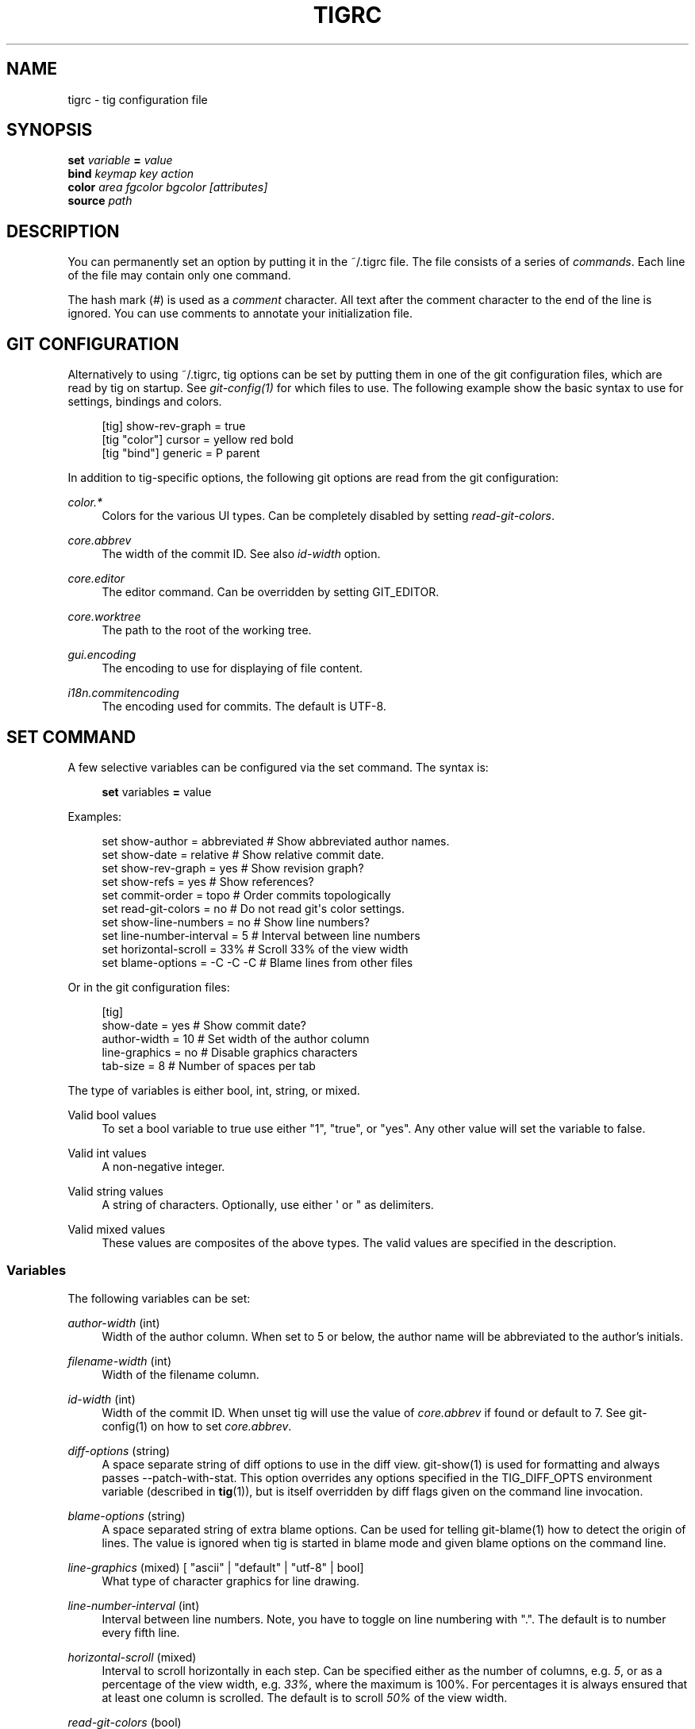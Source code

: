'\" t
.\"     Title: tigrc
.\"    Author: [FIXME: author] [see http://docbook.sf.net/el/author]
.\" Generator: DocBook XSL Stylesheets v1.75.2 <http://docbook.sf.net/>
.\"      Date: 08/10/2013
.\"    Manual: Tig Manual
.\"    Source: Tig 1.2
.\"  Language: English
.\"
.TH "TIGRC" "5" "08/10/2013" "Tig 1\&.2" "Tig Manual"
.\" -----------------------------------------------------------------
.\" * Define some portability stuff
.\" -----------------------------------------------------------------
.\" ~~~~~~~~~~~~~~~~~~~~~~~~~~~~~~~~~~~~~~~~~~~~~~~~~~~~~~~~~~~~~~~~~
.\" http://bugs.debian.org/507673
.\" http://lists.gnu.org/archive/html/groff/2009-02/msg00013.html
.\" ~~~~~~~~~~~~~~~~~~~~~~~~~~~~~~~~~~~~~~~~~~~~~~~~~~~~~~~~~~~~~~~~~
.ie \n(.g .ds Aq \(aq
.el       .ds Aq '
.\" -----------------------------------------------------------------
.\" * set default formatting
.\" -----------------------------------------------------------------
.\" disable hyphenation
.nh
.\" disable justification (adjust text to left margin only)
.ad l
.\" -----------------------------------------------------------------
.\" * MAIN CONTENT STARTS HERE *
.\" -----------------------------------------------------------------
.SH "NAME"
tigrc \- tig configuration file
.SH "SYNOPSIS"
.sp
.nf
\fBset\fR   \fIvariable\fR \fB=\fR \fIvalue\fR
\fBbind\fR  \fIkeymap\fR \fIkey\fR \fIaction\fR
\fBcolor\fR \fIarea\fR \fIfgcolor\fR \fIbgcolor\fR \fI[attributes]\fR
\fBsource\fR \fIpath\fR
.fi
.sp
.SH "DESCRIPTION"
.sp
You can permanently set an option by putting it in the ~/\&.tigrc file\&. The file consists of a series of \fIcommands\fR\&. Each line of the file may contain only one command\&.
.sp
The hash mark (\fI#\fR) is used as a \fIcomment\fR character\&. All text after the comment character to the end of the line is ignored\&. You can use comments to annotate your initialization file\&.
.SH "GIT CONFIGURATION"
.sp
Alternatively to using ~/\&.tigrc, tig options can be set by putting them in one of the git configuration files, which are read by tig on startup\&. See \fIgit\-config(1)\fR for which files to use\&. The following example show the basic syntax to use for settings, bindings and colors\&.
.sp
.if n \{\
.RS 4
.\}
.nf
[tig] show\-rev\-graph = true
[tig "color"] cursor = yellow red bold
[tig "bind"] generic = P parent
.fi
.if n \{\
.RE
.\}
.sp
.sp
In addition to tig\-specific options, the following git options are read from the git configuration:
.PP
\fIcolor\&.*\fR
.RS 4
Colors for the various UI types\&. Can be completely disabled by setting
\fIread\-git\-colors\fR\&.
.RE
.PP
\fIcore\&.abbrev\fR
.RS 4
The width of the commit ID\&. See also
\fIid\-width\fR
option\&.
.RE
.PP
\fIcore\&.editor\fR
.RS 4
The editor command\&. Can be overridden by setting GIT_EDITOR\&.
.RE
.PP
\fIcore\&.worktree\fR
.RS 4
The path to the root of the working tree\&.
.RE
.PP
\fIgui\&.encoding\fR
.RS 4
The encoding to use for displaying of file content\&.
.RE
.PP
\fIi18n\&.commitencoding\fR
.RS 4
The encoding used for commits\&. The default is UTF\-8\&.
.RE
.SH "SET COMMAND"
.sp
A few selective variables can be configured via the set command\&. The syntax is:
.sp
.if n \{\
.RS 4
.\}
.nf
\fBset\fR variables \fB=\fR value
.fi
.if n \{\
.RE
.\}
.sp
.sp
Examples:
.sp
.if n \{\
.RS 4
.\}
.nf
set show\-author = abbreviated   # Show abbreviated author names\&.
set show\-date = relative        # Show relative commit date\&.
set show\-rev\-graph = yes        # Show revision graph?
set show\-refs = yes             # Show references?
set commit\-order = topo         # Order commits topologically
set read\-git\-colors = no        # Do not read git\*(Aqs color settings\&.
set show\-line\-numbers = no      # Show line numbers?
set line\-number\-interval = 5    # Interval between line numbers
set horizontal\-scroll = 33%     # Scroll 33% of the view width
set blame\-options = \-C \-C \-C    # Blame lines from other files
.fi
.if n \{\
.RE
.\}
.sp
.sp
Or in the git configuration files:
.sp
.if n \{\
.RS 4
.\}
.nf
[tig]
        show\-date = yes         # Show commit date?
        author\-width = 10       # Set width of the author column
        line\-graphics = no      # Disable graphics characters
        tab\-size = 8            # Number of spaces per tab
.fi
.if n \{\
.RE
.\}
.sp
.sp
The type of variables is either bool, int, string, or mixed\&.
.PP
Valid bool values
.RS 4
To set a bool variable to true use either "1", "true", or "yes"\&. Any other value will set the variable to false\&.
.RE
.PP
Valid int values
.RS 4
A non\-negative integer\&.
.RE
.PP
Valid string values
.RS 4
A string of characters\&. Optionally, use either \*(Aq or " as delimiters\&.
.RE
.PP
Valid mixed values
.RS 4
These values are composites of the above types\&. The valid values are specified in the description\&.
.RE
.SS "Variables"
.sp
The following variables can be set:
.PP
\fIauthor\-width\fR (int)
.RS 4
Width of the author column\&. When set to 5 or below, the author name will be abbreviated to the author\(cqs initials\&.
.RE
.PP
\fIfilename\-width\fR (int)
.RS 4
Width of the filename column\&.
.RE
.PP
\fIid\-width\fR (int)
.RS 4
Width of the commit ID\&. When unset tig will use the value of
\fIcore\&.abbrev\fR
if found or default to 7\&. See git\-config(1) on how to set
\fIcore\&.abbrev\fR\&.
.RE
.PP
\fIdiff\-options\fR (string)
.RS 4
A space separate string of diff options to use in the diff view\&. git\-show(1) is used for formatting and always passes \-\-patch\-with\-stat\&. This option overrides any options specified in the TIG_DIFF_OPTS environment variable (described in
\fBtig\fR(1)), but is itself overridden by diff flags given on the command line invocation\&.
.RE
.PP
\fIblame\-options\fR (string)
.RS 4
A space separated string of extra blame options\&. Can be used for telling git\-blame(1) how to detect the origin of lines\&. The value is ignored when tig is started in blame mode and given blame options on the command line\&.
.RE
.PP
\fIline\-graphics\fR (mixed) [ "ascii" | "default" | "utf\-8" | bool]
.RS 4
What type of character graphics for line drawing\&.
.RE
.PP
\fIline\-number\-interval\fR (int)
.RS 4
Interval between line numbers\&. Note, you have to toggle on line numbering with "\&."\&. The default is to number every fifth line\&.
.RE
.PP
\fIhorizontal\-scroll\fR (mixed)
.RS 4
Interval to scroll horizontally in each step\&. Can be specified either as the number of columns, e\&.g\&.
\fI5\fR, or as a percentage of the view width, e\&.g\&.
\fI33%\fR, where the maximum is 100%\&. For percentages it is always ensured that at least one column is scrolled\&. The default is to scroll
\fI50%\fR
of the view width\&.
.RE
.PP
\fIread\-git\-colors\fR (bool)
.RS 4
Whether to read git\(cqs color settings\&. True by default\&.
.RE
.PP
\fIshow\-author\fR (mixed) ["full", "abbreviated" | "email" | "email\-user" | bool]
.RS 4
How to display author names\&. If set to "abbreviated" author initials will be shown\&. Can be toggled\&.
.RE
.PP
\fIshow\-filename\fR (mixed) ["auto" | "always" | bool]
.RS 4
When to display file names\&. If set to "auto" file names are shown only when needed, e\&.g\&. when running: tig blame \-C <file>\&.
.RE
.PP
\fIshow\-date\fR (mixed) ["relative" | "short" | "default" | "local" | bool]
.RS 4
Whether and how to show date\&. If set to "relative" a relative date will be used, e\&.g\&. "2 minutes ago"\&. If set to "short" no time information is shown\&. If set to "local", localtime(3) is used\&. Can be toggled\&.
.RE
.PP
\fIshow\-notes\fR (mixed) [note reference | bool]
.RS 4
Whether to show notes for a commit\&. When set to a note reference the reference is passed to
git show \-\-notes=\&. Notes are enabled by default\&.
.RE
.PP
\fIshow\-refs\fR (bool)
.RS 4
Whether to show references (branches, tags, and remotes) in the main view on start\-up\&. Can be toggled\&.
.RE
.PP
\fIshow\-id\fR (bool)
.RS 4
Whether to show commit IDs in the main view\&. Disabled by default\&. Can be toggled\&. See also
\fIid\-width\fR
option\&.
.RE
.PP
\fItitle\-overflow\fR (mixed) [bool | int]
.RS 4
Whether to highlight text in commit titles exceeding a given width\&. When set to a boolean, it enables/disables the highlighting using the default width of 50 character\&. When set to an int, the assigned value is used as the maximum character width\&.
.RE
.PP
\fIshow\-rev\-graph\fR (bool)
.RS 4
Whether to show revision graph in the main view on start\-up\&. Can be toggled\&. See also line\-graphics options\&.
.RE
.PP
\fIshow\-changes\fR (bool)
.RS 4
Whether to show staged and unstaged changes in the main view\&. Can be toggled\&.
.RE
.PP
\fIshow\-line\-numbers\fR (bool)
.RS 4
Whether to show line numbers\&. Can be toggled\&.
.RE
.PP
\fIvertical\-split\fR (bool)
.RS 4
Whether to split the view horizontally or vertically\&.
.RE
.PP
\fIsplit\-view\-height\fR (mixed)
.RS 4
Height of the lower view in a split view\&. Can be specified either as the number of rows, e\&.g\&.
\fI5\fR, or as a percentage of the view height, e\&.g\&.
\fI80%\fR, where the maximum is 100%\&. It is always ensured that the smaller of the views is at least four rows high\&. The default is a view height of
\fI66%\fR\&.
.RE
.PP
\fIstatus\-untracked\-dirs\fR (bool)
.RS 4
Show untracked directories contents in the status view (analog to
git ls\-files \-\-directory
option)\&. On by default\&.
.RE
.PP
\fItab\-size\fR (int)
.RS 4
Number of spaces per tab\&. The default is 8 spaces\&.
.RE
.PP
\fIdiff\-context\fR (int)
.RS 4
Number of context lines to show for diffs\&.
.RE
.PP
\fIignore\-space\fR (mixed) ["no" | "all" | "some" | "at\-eol" | bool]
.RS 4
Ignore space changes in diff view\&. By default no space changes are ignored\&. Changing this to "all", "some" or "at\-eol" is equivalent to passing "\-\-ignore\-all\-space", "\-\-ignore\-space" or "\-\-ignore\-space\-at\-eol" respectively to
git diff
or
git show\&.
.RE
.PP
\fIcommit\-order\fR (mixed) ["default" | "topo" | "date" | "reverse" | bool]
.RS 4
Commit ordering using the default (chronological reverse) order, topological order, date order or reverse order\&. The default order is used when the option is set to false, and topo order when set to true\&.
.RE
.PP
\fIignore\-case\fR (bool)
.RS 4
Ignore case in searches\&. By default, the search is case sensitive\&.
.RE
.PP
\fIwrap\-lines\fR (bool)
.RS 4
Wrap long lines\&. By default, lines are not wrapped\&. Not compatible with line numbers enabled\&.
.RE
.PP
\fIfocus\-child\fR (bool)
.RS 4
Whether to focus the child view when it is opened\&. When disabled the focus will remain in the parent view, avoiding reloads of the child view when navigating the parent view\&. True by default\&.
.RE
.PP
\fIeditor\-line\-number\fR (bool)
.RS 4
Whether to pass the selected line number to the editor command\&. The line number is passed as
+<line\-number>
in front of the file name\&. Example:
vim +10 tig\&.c
.RE
.SH "BIND COMMAND"
.sp
Using bind commands keys can be mapped to an action when pressed in a given key map\&. The syntax is:
.sp
.if n \{\
.RS 4
.\}
.nf
\fBbind\fR \fIkeymap\fR \fIkey\fR \fIaction\fR
.fi
.if n \{\
.RE
.\}
.sp
.sp
Examples:
.sp
.if n \{\
.RS 4
.\}
.nf
# A few keybindings
bind main w scroll\-line\-up
bind main s scroll\-line\-down
bind main space enter
bind diff a previous
bind diff d next
bind diff b move\-first\-line
# An external command to update from upstream
bind generic F !git fetch
.fi
.if n \{\
.RE
.\}
.sp
.sp
Or in the git configuration files:
.sp
.if n \{\
.RS 4
.\}
.nf
[tig "bind"]
        # \*(Aqunbind\*(Aq the default quit key binding
        main = Q none
        # Cherry\-pick current commit onto current branch
        generic = C !git cherry\-pick %(commit)
.fi
.if n \{\
.RE
.\}
.sp
.sp
Keys are mapped by first searching the keybindings for the current view, then the keybindings for the \fBgeneric\fR keymap, and last the default keybindings\&. Thus, the view keybindings shadow the generic keybindings which Shadow the built\-in keybindings\&.
.PP
Keymaps
.RS 4
Valid keymaps are:
\fBmain\fR,
\fBdiff\fR,
\fBlog\fR,
\fBhelp\fR,
\fBpager\fR,
\fBstatus\fR,
\fBstage\fR,
\fBtree\fR,
\fBblob\fR,
\fBblame\fR,
\fBbranch\fR, and
\fBgeneric\fR\&. Use
\fBgeneric\fR
to set key mapping in all keymaps\&.
.RE
.PP
Key values
.RS 4
Key values should never be quoted\&. Use either the ASCII value or one of the following symbolic key names\&. Symbolic key names are case insensitive, Use
\fBHash\fR
to bind to the
#
key, since the hash mark is used as a comment character\&.
.RE
.sp
\fBEnter\fR, \fBSpace\fR, \fBBackspace\fR, \fBTab\fR, \fBEscape\fR, \fBLeft\fR, \fBRight\fR, \fBUp\fR, \fBDown\fR, \fBInsert\fR, \fBDelete\fR, \fBHash\fR, \fBHome\fR, \fBEnd\fR, \fBPageUp\fR, \fBPageDown\fR, \fBF1\fR, \fBF2\fR, \fBF3\fR, \fBF4\fR, \fBF5\fR, \fBF6\fR, \fBF7\fR, \fBF8\fR, \fBF9\fR, \fBF10\fR, \fBF11\fR, \fBF12\fR\&.
.sp
To add a key mapping that uses the Ctrl key, use a ^ prefix in your mapping\&. For example, Ctrl\-f could be mapped to \fBscroll\-page\-down\fR with the following line:
.sp
bind main ^f scroll\-page\-down
.PP
Action names
.RS 4
Valid action names are described below\&. Note, all names are case\-insensitive, and you may use
\fI\-\fR,
\fI_\fR, and
\fI\&.\fR
interchangeably, e\&.g\&. "view\-main", "View\&.Main", and "VIEW_MAIN" are the same\&.
.RE
.SS "Actions"
.sp
Apart from the action names listed below, all actions starting with a \fI!\fR or \fI:\fR are treated specially\&.
.sp
Actions beginning with a \fI:\fR will run an internal tig command\&. These internal commands are those which you put in a configuration file or type at the tig prompt\&. As an example, "bind generic S :source \&.tigrc" will source a \&.tigrc file in the current directory when \fIS\fR is pressed\&.
.sp
Actions beginning with a \fI!\fR will be available as an external command\&. External commands can contain variable names that will be substituted before the command is run\&. Valid variable names are:
.sp
.it 1 an-trap
.nr an-no-space-flag 1
.nr an-break-flag 1
.br
.B Table\ \&1.\ \&Browsing state variables
.TS
tab(:);
lt lt
lt lt
lt lt
lt lt
lt lt
lt lt
lt lt
lt lt
lt lt
lt lt
lt lt
lt lt.
T{
.sp
%(head)
T}:T{
.sp
The currently viewed \fIhead\fR ID\&. Defaults to HEAD
T}
T{
.sp
%(commit)
T}:T{
.sp
The currently selected commit ID\&.
T}
T{
.sp
%(blob)
T}:T{
.sp
The currently selected blob ID\&.
T}
T{
.sp
%(branch)
T}:T{
.sp
The currently selected branch name\&.
T}
T{
.sp
%(stash)
T}:T{
.sp
The currently selected stash name\&.
T}
T{
.sp
%(directory)
T}:T{
.sp
The current directory path in the tree view; empty for the root directory\&.
T}
T{
.sp
%(file)
T}:T{
.sp
The currently selected file\&.
T}
T{
.sp
%(ref)
T}:T{
.sp
The reference given to blame or HEAD if undefined\&.
T}
T{
.sp
%(revargs)
T}:T{
.sp
The revision arguments passed on the command line\&.
T}
T{
.sp
%(fileargs)
T}:T{
.sp
The file arguments passed on the command line\&.
T}
T{
.sp
%(diffargs)
T}:T{
.sp
The diff options passed on the command line\&.
T}
T{
.sp
%(prompt)
T}:T{
.sp
Prompt for the argument value\&.
T}
.TE
.sp 1
.sp
As an example, the following external command will save the current commit as a patch file: "!git format\-patch \-1 %(commit)"\&. If your external command requires use of dynamic features, such as subshells, expansion of environment variables and process control, this can be achieved by using a shell command:
.PP
\fBExample\ \&1.\ \&Configure a binding in ~/.tigrc to put a commit ID in the clipboard.\fR
.sp
.if n \{\
.RS 4
.\}
.nf
bind generic I !@sh \-c "echo \-n %(commit) | xclip \-selection c"
.fi
.if n \{\
.RE
.\}
.sp

.sp
Or by using a combination of git aliases and tig external commands\&. The following example entries can be put in either the \&.gitconfig or \&.git/config file:
.PP
\fBExample\ \&2.\ \&Git configuration which binds tig keys to git command aliases.\fR
.sp
.if n \{\
.RS 4
.\}
.nf
[alias]
        gitk\-bg = !"gitk HEAD \-\-not $(git rev\-parse \-\-remotes) &"
        publish = !"for i in origin public; do git push $i; done"
[tig "bind"]
        # @\-prefix means that the console output will not be shown\&.
        generic = V !@git gitk\-bg
        generic = > !git publish
.fi
.if n \{\
.RE
.\}
.sp

.sp
By default, commands are run in the foreground with their console output shown\&. For different behavior, commands can be prefixed with one or more of the following control flags to specify how it should be executed:
.sp
.it 1 an-trap
.nr an-no-space-flag 1
.nr an-break-flag 1
.br
.B Table\ \&2.\ \&External command control flags
.TS
tab(:);
lt lt
lt lt
lt lt.
T{
.sp
@
T}:T{
.sp
Run the command in the background with no output\&.
T}
T{
.sp
?
T}:T{
.sp
Prompt the user before executing the command\&.
T}
T{
.sp
<
T}:T{
.sp
Exit tig after executing the command\&.
T}
.TE
.sp 1
.sp
Control flags can be combined, e\&.g\&. "!?<git commit" will prompt whether to execute the command and will exit tig after completion\&.
.sp
.it 1 an-trap
.nr an-no-space-flag 1
.nr an-break-flag 1
.br
.B Table\ \&3.\ \&View switching
.TS
tab(:);
lt lt
lt lt
lt lt
lt lt
lt lt
lt lt
lt lt
lt lt
lt lt
lt lt
lt lt.
T{
.sp
view\-main
T}:T{
.sp
Show main view
T}
T{
.sp
view\-diff
T}:T{
.sp
Show diff view
T}
T{
.sp
view\-log
T}:T{
.sp
Show log view
T}
T{
.sp
view\-tree
T}:T{
.sp
Show tree view
T}
T{
.sp
view\-blob
T}:T{
.sp
Show blob view
T}
T{
.sp
view\-blame
T}:T{
.sp
Show blame view
T}
T{
.sp
view\-branch
T}:T{
.sp
Show branch view
T}
T{
.sp
view\-status
T}:T{
.sp
Show status view
T}
T{
.sp
view\-stage
T}:T{
.sp
Show stage view
T}
T{
.sp
view\-pager
T}:T{
.sp
Show pager view
T}
T{
.sp
view\-help
T}:T{
.sp
Show help page
T}
.TE
.sp 1
.sp
.it 1 an-trap
.nr an-no-space-flag 1
.nr an-break-flag 1
.br
.B Table\ \&4.\ \&View manipulation
.TS
tab(:);
lt lt
lt lt
lt lt
lt lt
lt lt
lt lt
lt lt
lt lt
lt lt.
T{
.sp
enter
T}:T{
.sp
Enter current line and scroll
T}
T{
.sp
next
T}:T{
.sp
Move to next
T}
T{
.sp
previous
T}:T{
.sp
Move to previous
T}
T{
.sp
parent
T}:T{
.sp
Move to parent
T}
T{
.sp
view\-next
T}:T{
.sp
Move focus to next view
T}
T{
.sp
refresh
T}:T{
.sp
Reload and refresh view
T}
T{
.sp
maximize
T}:T{
.sp
Maximize the current view
T}
T{
.sp
view\-close
T}:T{
.sp
Close the current view
T}
T{
.sp
quit
T}:T{
.sp
Close all views and quit
T}
.TE
.sp 1
.sp
.it 1 an-trap
.nr an-no-space-flag 1
.nr an-break-flag 1
.br
.B Table\ \&5.\ \&View specific actions
.TS
tab(:);
lt lt
lt lt
lt lt
lt lt
lt lt
lt lt.
T{
.sp
status\-update
T}:T{
.sp
Update file status
T}
T{
.sp
status\-merge
T}:T{
.sp
Resolve unmerged file
T}
T{
.sp
stage\-update\-line
T}:T{
.sp
Stage single line
T}
T{
.sp
stage\-next
T}:T{
.sp
Find next chunk to stage
T}
T{
.sp
diff\-context\-up
T}:T{
.sp
Increase the diff context
T}
T{
.sp
diff\-context\-down
T}:T{
.sp
Decrease the diff context
T}
.TE
.sp 1
.sp
.it 1 an-trap
.nr an-no-space-flag 1
.nr an-break-flag 1
.br
.B Table\ \&6.\ \&Cursor navigation
.TS
tab(:);
lt lt
lt lt
lt lt
lt lt
lt lt
lt lt.
T{
.sp
move\-up
T}:T{
.sp
Move cursor one line up
T}
T{
.sp
move\-down
T}:T{
.sp
Move cursor one line down
T}
T{
.sp
move\-page\-down
T}:T{
.sp
Move cursor one page down
T}
T{
.sp
move\-page\-up
T}:T{
.sp
Move cursor one page up
T}
T{
.sp
move\-first\-line
T}:T{
.sp
Move cursor to first line
T}
T{
.sp
move\-last\-line
T}:T{
.sp
Move cursor to last line
T}
.TE
.sp 1
.sp
.it 1 an-trap
.nr an-no-space-flag 1
.nr an-break-flag 1
.br
.B Table\ \&7.\ \&Scrolling
.TS
tab(:);
lt lt
lt lt
lt lt
lt lt
lt lt
lt lt
lt lt.
T{
.sp
scroll\-line\-up
T}:T{
.sp
Scroll one line up
T}
T{
.sp
scroll\-line\-down
T}:T{
.sp
Scroll one line down
T}
T{
.sp
scroll\-page\-up
T}:T{
.sp
Scroll one page up
T}
T{
.sp
scroll\-page\-down
T}:T{
.sp
Scroll one page down
T}
T{
.sp
scroll\-first\-col
T}:T{
.sp
Scroll to the first column
T}
T{
.sp
scroll\-left
T}:T{
.sp
Scroll one column left
T}
T{
.sp
scroll\-right
T}:T{
.sp
Scroll one column right
T}
.TE
.sp 1
.sp
.it 1 an-trap
.nr an-no-space-flag 1
.nr an-break-flag 1
.br
.B Table\ \&8.\ \&Searching
.TS
tab(:);
lt lt
lt lt
lt lt
lt lt.
T{
.sp
search
T}:T{
.sp
Search the view
T}
T{
.sp
search\-back
T}:T{
.sp
Search backwards in the view
T}
T{
.sp
find\-next
T}:T{
.sp
Find next search match
T}
T{
.sp
find\-prev
T}:T{
.sp
Find previous search match
T}
.TE
.sp 1
.sp
.it 1 an-trap
.nr an-no-space-flag 1
.nr an-break-flag 1
.br
.B Table\ \&9.\ \&Misc
.TS
tab(:);
lt lt
lt lt
lt lt
lt lt
lt lt
lt lt
lt lt
lt lt
lt lt
lt lt
lt lt
lt lt
lt lt
lt lt
lt lt
lt lt.
T{
.sp
prompt
T}:T{
.sp
Bring up the prompt
T}
T{
.sp
screen\-redraw
T}:T{
.sp
Redraw the screen
T}
T{
.sp
screen\-resize
T}:T{
.sp
Resize the screen
T}
T{
.sp
show\-version
T}:T{
.sp
Show version information
T}
T{
.sp
stop\-loading
T}:T{
.sp
Stop all loading views
T}
T{
.sp
options
T}:T{
.sp
Open options menu
T}
T{
.sp
toggle\-lineno
T}:T{
.sp
Toggle line numbers
T}
T{
.sp
toggle\-date
T}:T{
.sp
Toggle date display
T}
T{
.sp
toggle\-author
T}:T{
.sp
Toggle author display
T}
T{
.sp
toggle\-filename
T}:T{
.sp
Toggle file name display
T}
T{
.sp
toggle\-rev\-graph
T}:T{
.sp
Toggle revision graph visualization
T}
T{
.sp
toggle\-graphic
T}:T{
.sp
Toggle (line) graphics mode
T}
T{
.sp
toggle\-refs
T}:T{
.sp
Toggle reference display
T}
T{
.sp
toggle\-files
T}:T{
.sp
Toggle file filtering for the diff and main views
T}
T{
.sp
edit
T}:T{
.sp
Open in editor
T}
T{
.sp
none
T}:T{
.sp
Do nothing
T}
.TE
.sp 1
.SH "COLOR COMMAND"
.sp
Color commands control highlighting and the user interface styles\&. If your terminal supports color, these commands can be used to assign foreground and background combinations to certain areas\&. Optionally, an attribute can be given as the last parameter\&. The syntax is:
.sp
.if n \{\
.RS 4
.\}
.nf
\fBcolor\fR \fIarea\fR \fIfgcolor\fR \fIbgcolor\fR \fI[attributes]\fR
.fi
.if n \{\
.RE
.\}
.sp
.sp
Examples:
.sp
.if n \{\
.RS 4
.\}
.nf
# Override the default terminal colors to white on black\&.
color default           white   black
# Diff colors
color diff\-header       yellow  default
color diff\-index        blue    default
color diff\-chunk        magenta default
color "Reported\-by:"    green   default
.fi
.if n \{\
.RE
.\}
.sp
.sp
Or in the git configuration files:
.sp
.if n \{\
.RS 4
.\}
.nf
[tig "color"]
        # A strange looking cursor line
        cursor          red     default underline
        # UI colors
        title\-blur      white   blue
        title\-focus     white   blue    bold
.fi
.if n \{\
.RE
.\}
.sp
.PP
Area names
.RS 4
Can be either a built\-in area name or a custom quoted string\&. The latter allows custom color rules to be added for lines matching a quoted string\&. Valid built\-in area names are described below\&. Note, all names are case\-insensitive, and you may use
\fI\-\fR,
\fI_\fR, and
\fI\&.\fR
interchangeably, e\&.g\&. "Diff\-Header", "DIFF_HEADER", and "diff\&.header" are the same\&.
.RE
.PP
Color names
.RS 4
Valid colors include:
\fBwhite\fR,
\fBblack\fR,
\fBgreen\fR,
\fBmagenta\fR,
\fBblue\fR,
\fBcyan\fR,
\fByellow\fR,
\fBred\fR,
\fBdefault\fR\&. Use
\fBdefault\fR
to refer to the default terminal colors, for example, to keep the background transparent when you are using a terminal with a transparent background\&.
.sp
Colors can also be specified using the keywords
\fBcolor0\fR,
\fBcolor1\fR, \&...,
\fBcolorN\-1\fR
(where
\fBN\fR
is the number of colors supported by your terminal)\&. This is useful when you remap the colors for your display or want to enable colors supported by 88\-color and 256\-color terminals\&. Note that the
\fIcolor\fR
prefix is optional\&. If you prefer, you can specify colors directly by their numbers
\fB0\fR,
\fB1\fR, \&...,
\fBN\-1\fR
instead, just like in the configuration file of Git\&.
.RE
.PP
Attribute names
.RS 4
Valid attributes include:
\fBnormal\fR,
\fBblink\fR,
\fBbold\fR,
\fBdim\fR,
\fBreverse\fR,
\fBstandout\fR, and
\fBunderline\fR\&. Note, not all attributes may be supported by the terminal\&.
.RE
.SS "UI colors"
.sp
The colors and attributes to be used for the text that is not highlighted or that specify the use of the default terminal colors can be controlled by setting the \fBdefault\fR color option\&.
.sp
.it 1 an-trap
.nr an-no-space-flag 1
.nr an-break-flag 1
.br
.B Table\ \&10.\ \&General
.TS
tab(:);
lt lt
lt lt
lt lt
lt lt
lt lt
lt lt
lt lt
lt lt
lt lt
lt lt
lt lt.
T{
.sp
default
T}:T{
.sp
Override default terminal colors (see above)\&.
T}
T{
.sp
cursor
T}:T{
.sp
The cursor line\&.
T}
T{
.sp
status
T}:T{
.sp
The status window showing info messages\&.
T}
T{
.sp
title\-focus
T}:T{
.sp
The title window for the current view\&.
T}
T{
.sp
title\-blur
T}:T{
.sp
The title window of any backgrounded view\&.
T}
T{
.sp
delimiter
T}:T{
.sp
Delimiter shown for truncated lines\&.
T}
T{
.sp
line\-number
T}:T{
.sp
Line numbers\&.
T}
T{
.sp
id
T}:T{
.sp
The commit ID\&.
T}
T{
.sp
date
T}:T{
.sp
The commit date\&.
T}
T{
.sp
author
T}:T{
.sp
The commit author\&.
T}
T{
.sp
mode
T}:T{
.sp
The file mode holding the permissions and type\&.
T}
.TE
.sp 1
.sp
.it 1 an-trap
.nr an-no-space-flag 1
.nr an-break-flag 1
.br
.B Table\ \&11.\ \&Main view colors
.TS
tab(:);
lt lt
lt lt
lt lt
lt lt
lt lt
lt lt
lt lt
lt lt
lt lt.
T{
.sp
graph\-commit
T}:T{
.sp
The commit dot in the revision graph\&.
T}
T{
.sp
palette\-[0\-6]
T}:T{
.sp
7 different colors, used for distinguishing branches or commits\&. example: palette\-0 = red
T}
T{
.sp
main\-commit
T}:T{
.sp
The commit comment\&.
T}
T{
.sp
main\-head
T}:T{
.sp
Label of the current branch\&.
T}
T{
.sp
main\-remote
T}:T{
.sp
Label of a remote\&.
T}
T{
.sp
main\-tracked
T}:T{
.sp
Label of the remote tracked by the current branch\&.
T}
T{
.sp
main\-tag
T}:T{
.sp
Label of a signed tag\&.
T}
T{
.sp
main\-local\-tag
T}:T{
.sp
Label of a local tag\&.
T}
T{
.sp
main\-ref
T}:T{
.sp
Label of any other reference\&.
T}
.TE
.sp 1
.sp
.it 1 an-trap
.nr an-no-space-flag 1
.nr an-break-flag 1
.br
.B Table\ \&12.\ \&Status view
.TS
tab(:);
lt lt
lt lt
lt lt
lt lt
lt lt.
T{
.sp
stat\-head
T}:T{
.sp
The "On branch"\-line\&.
T}
T{
.sp
stat\-section
T}:T{
.sp
Status section titles,
T}
T{
.sp
stat\-staged
T}:T{
.sp
Status flag of staged files\&.
T}
T{
.sp
stat\-unstaged
T}:T{
.sp
Status flag of unstaged files\&.
T}
T{
.sp
stat\-untracked
T}:T{
.sp
Status flag of untracked files\&.
T}
.TE
.sp 1
.sp
.it 1 an-trap
.nr an-no-space-flag 1
.nr an-break-flag 1
.br
.B Table\ \&13.\ \&Tree view
.TS
tab(:);
lt lt
lt lt
lt lt.
T{
.sp
tree\-head
T}:T{
.sp
The "Directory /"\-line
T}
T{
.sp
tree\-dir
T}:T{
.sp
The directory name\&.
T}
T{
.sp
tree\-file
T}:T{
.sp
The file name\&.
T}
.TE
.sp 1
.SS "Highlighting"
.PP
Diff markup
.RS 4
Options concerning diff start, chunks and lines added and deleted\&.
.RE
.sp
\fBdiff\-header\fR, \fBdiff\-chunk\fR, \fBdiff\-add\fR, \fBdiff\-del\fR
.PP
Enhanced git diff markup
.RS 4
Extra diff information emitted by the git diff machinery, such as mode changes, rename detection, and similarity\&.
.RE
.sp
\fBdiff\-oldmode\fR, \fBdiff\-newmode\fR, \fBdiff\-copy\-from\fR, \fBdiff\-copy\-to\fR, \fBdiff\-rename\-from\fR, \fBdiff\-rename\-to\fR, \fBdiff\-deleted\-file\-mode\fR, \fBdiff\-similarity\fR, \fBdiff\-dissimilarity\fR \fBdiff\-tree\fR, \fBdiff\-index\fR, \fBdiff\-stat\fR
.PP
Pretty print commit headers
.RS 4
Commit diffs and the revision logs are usually formatted using pretty printed headers , unless
\-\-pretty=raw
was given\&. This includes lines, such as merge info, commit ID, and author and committer date\&.
.RE
.sp
\fBpp\-author\fR, \fBpp\-commit\fR, \fBpp\-merge\fR, \fBpp\-date\fR, \fBpp\-adate\fR, \fBpp\-cdate\fR, \fBpp\-refs\fR
.PP
Raw commit header
.RS 4
Usually shown when
\-\-pretty=raw
is given, however
\fIcommit\fR
is pretty much omnipresent\&.
.RE
.sp
\fBcommit\fR, \fBparent\fR, \fBtree\fR, \fBauthor\fR, \fBcommitter\fR
.PP
Commit message
.RS 4

Signed\-off\-by,
Acked\-by,
Reviewed\-by
and
Tested\-by
lines are colorized\&. Characters in the commit title exceeding a predefined width can be highlighted\&.
.RE
.sp
\fBsignoff\fR, \fBacked\fR, \fBreviewed\fR, \fBtested\fR, \fBoverflow\fR
.PP
Tree markup
.RS 4
Colors for information of the tree view\&.
.RE
.sp
\fBtree\-dir\fR, \fBtree\-file\fR
.SH "SOURCE COMMAND"
.sp
Source commands make it possible to read additional configuration files\&. Sourced files are included in\-place, meaning when a \fIsource\fR command is encountered the file will be immediately read\&. Any commands later in the current configuration file will take precedence\&. The syntax is:
.sp
.if n \{\
.RS 4
.\}
.nf
\fBsource\fR \fIpath\fR
.fi
.if n \{\
.RE
.\}
.sp
.sp
Examples:
.sp
.if n \{\
.RS 4
.\}
.nf
source ~/\&.tig/colorscheme\&.tigrc
source ~/\&.tig/keybindings\&.tigrc
.fi
.if n \{\
.RE
.\}
.sp
.SH "COPYRIGHT"
.sp
Copyright (c) 2006\-2012 Jonas Fonseca <\m[blue]\fBfonseca@diku\&.dk\fR\m[]\&\s-2\u[1]\d\s+2>
.sp
This program is free software; you can redistribute it and/or modify it under the terms of the GNU General Public License as published by the Free Software Foundation; either version 2 of the License, or (at your option) any later version\&.
.SH "SEE ALSO"
.sp
\fBtig\fR(1), \fBtigmanual\fR(7), git\-config(1), and the \m[blue]\fBtig manual\fR\m[]\&\s-2\u[2]\d\s+2\&.
.SH "NOTES"
.IP " 1." 4
fonseca@diku.dk
.RS 4
\%mailto:fonseca@diku.dk
.RE
.IP " 2." 4
tig manual
.RS 4
\%http://jonas.nitro.dk/tig/manual.html
.RE
